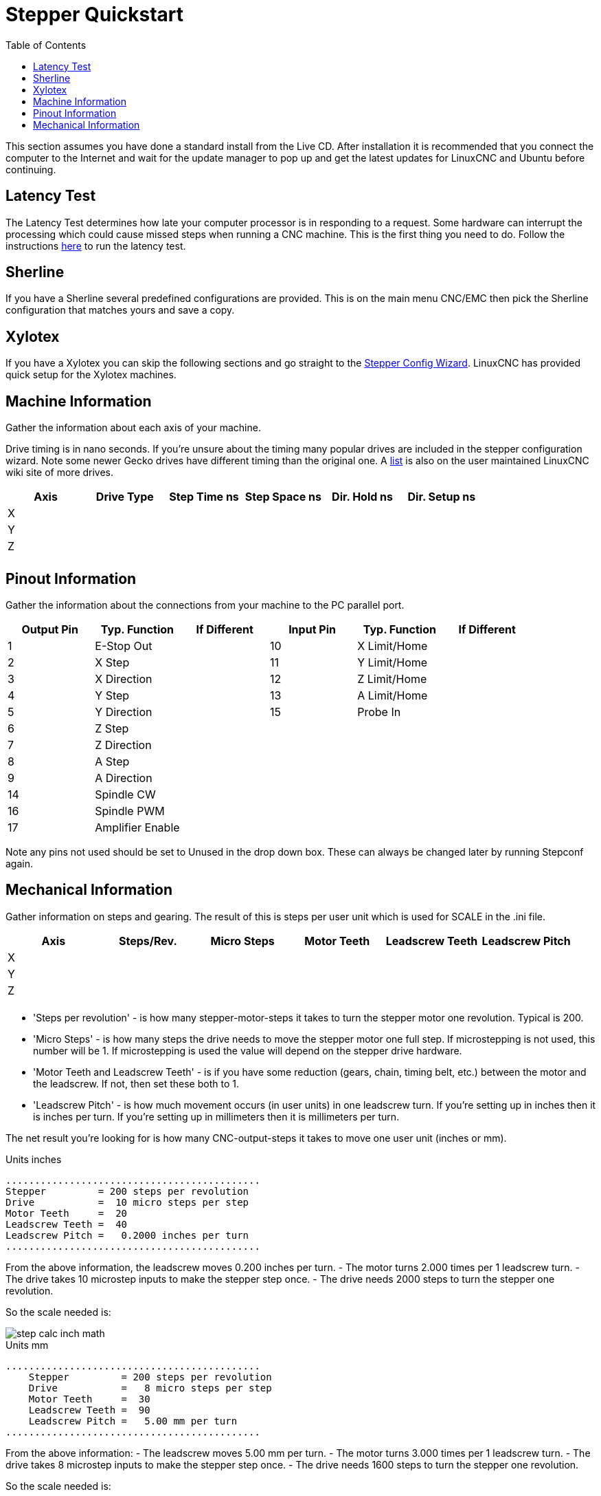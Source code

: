 :lang: en
:toc:

[[cha:stepper-quickstart]]
= Stepper Quickstart

This section assumes you have done a standard install from the Live
CD. After installation it is recommended that you connect the computer
to the Internet and wait for the update manager to pop up and get the
latest updates for LinuxCNC and Ubuntu before continuing.

== Latency Test

The Latency Test determines how late your computer processor is in
responding to a request. Some hardware can interrupt the processing
which could cause missed steps when running a CNC machine.
This is the first thing you need to do.
Follow the instructions <<sec:latency-test,here>> to run the latency test.

[[sec:sherline]]
== Sherline(((Sherline)))

If you have a Sherline several predefined configurations are provided.
This is on the main menu CNC/EMC then pick the Sherline configuration
that matches yours and save a copy.

[[sec:xylotex]]
== Xylotex(((Xylotex)))

If you have a Xylotex you can skip the following sections and go
straight to the <<cha:stepconf-wizard,Stepper Config Wizard>>.
LinuxCNC has provided quick setup for the Xylotex machines.

== Machine Information

Gather the information about each axis of your machine.

Drive timing is in nano seconds. If you're unsure about the timing
many popular drives are included in the stepper configuration wizard.
Note some newer Gecko drives have different timing than the original
one. A http://wiki.linuxcnc.org/[list] is also on the user maintained LinuxCNC
wiki site of more drives.

[width="100%",options="header"]
|====================================================================
|Axis | Drive Type | Step Time ns | Step Space ns | Dir. Hold ns | Dir. Setup ns
|X    |            |              |               |              | 
|Y    |            |              |               |              | 
|Z    |            |              |               |              | 
|     |            |              |               |              | 
|====================================================================

== Pinout Information

Gather the information about the connections from your machine to the
PC parallel port.

[width="100%",options="header"]
|==============================================================================
|Output Pin | Typ. Function    | If Different | Input Pin | Typ. Function | If Different
|1          | E-Stop Out       |              | 10        | X Limit/Home  | 
|2          | X Step           |              | 11        | Y Limit/Home  | 
|3          | X Direction      |              | 12        | Z Limit/Home  | 
|4          | Y Step           |              | 13        | A Limit/Home  | 
|5          | Y Direction      |              | 15        | Probe In      | 
|6          | Z Step           |              |           |               | 
|7          | Z Direction      |              |           |               | 
|8          | A Step           |              |           |               | 
|9          | A Direction      |              |           |               | 
|14         | Spindle CW       |              |           |               | 
|16         | Spindle PWM      |              |           |               | 
|17         | Amplifier Enable |              |           |               | 
|==============================================================================

Note any pins not used should be set to Unused in the drop down box.
These can always be changed later by running Stepconf again.

== Mechanical Information

Gather information on steps and gearing. The result of this is steps
per user unit which is used for SCALE in the .ini file.

[width="100%",options="header"]
|==============================================================================
|Axis | Steps/Rev. | Micro Steps | Motor Teeth | Leadscrew Teeth | Leadscrew Pitch
|X    |            |             |             |                 | 
|Y    |            |             |             |                 | 
|Z    |            |             |             |                 | 
|     |            |             |             |                 | 
|==============================================================================

* 'Steps per revolution' - is how many stepper-motor-steps it takes to turn
  the stepper motor one revolution.
  Typical is 200.

* 'Micro Steps' - is how many steps the drive needs
  to move the stepper motor one full step.
  If microstepping is not used, this number will be 1.
  If microstepping is used the value will depend on the
  stepper drive hardware.

* 'Motor Teeth and Leadscrew Teeth' - is if you have some reduction
  (gears, chain, timing belt, etc.) between the motor and the leadscrew.
  If not, then set these both to 1.

* 'Leadscrew Pitch' - is how much movement occurs
  (in user units) in one leadscrew turn.
  If you're setting up in inches then it is inches per turn.
  If you're setting up in millimeters then it is millimeters per turn.

The net result you're looking for is how many CNC-output-steps it takes
to move one user unit (inches or mm).

.Units inches
----
............................................
Stepper         = 200 steps per revolution
Drive           =  10 micro steps per step
Motor Teeth     =  20
Leadscrew Teeth =  40
Leadscrew Pitch =   0.2000 inches per turn
............................................
----

From the above information, the leadscrew moves 0.200 inches per turn.
- The motor turns 2.000 times per 1 leadscrew turn.
- The drive takes 10 microstep inputs to make the stepper step once.
- The drive needs 2000 steps to turn the stepper one revolution.

So the scale needed is:

image::images/step-calc-inch-math.png[align="center"]

////////////////////////////////////////////
latexmath:[
\frac{200 motor steps}{1 motor rev} \times
\frac{10 microsteps}{1 motor step} \times
\frac{2 motor revs}{1 leadscrew rev} \times
\frac{1 leadscrew revs}{0.2000 inch}
= \frac{20,000 microsteps}{inch} ]
////////////////////////////////////////////

.Units mm
----
............................................
    Stepper         = 200 steps per revolution
    Drive           =   8 micro steps per step
    Motor Teeth     =  30
    Leadscrew Teeth =  90
    Leadscrew Pitch =   5.00 mm per turn
............................................
----

From the above information:
- The leadscrew moves 5.00 mm per turn.
- The motor turns 3.000 times per 1 leadscrew turn.
- The drive takes 8 microstep inputs to make the stepper step once.
- The drive needs 1600 steps to turn the stepper one revolution.

So the scale needed is:

image::images/step-calc-mm-math.png[align="center"]

//////////////////////////////////////////////
latexmath:[
\frac{200 motor steps}{1 motor rev} \times
\frac{8 microsteps}{1 motor step} \times
\frac{3 motor revs}{1 leadscrew rev} \times
\frac{1 leadscrew revs}{5.000 mm}
= \frac{960 microsteps}{mm} ]
//////////////////////////////////////////////

// vim: set syntax=asciidoc:
